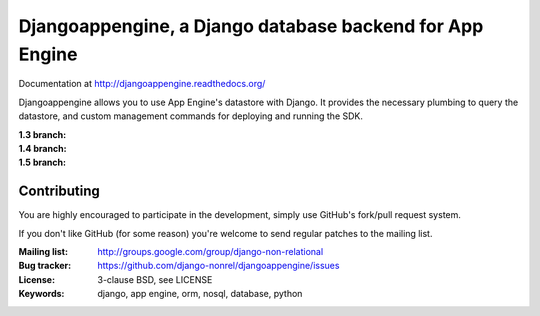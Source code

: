 Djangoappengine, a Django database backend for App Engine
=========================================================

Documentation at http://djangoappengine.readthedocs.org/

Djangoappengine allows you to use App Engine's datastore with
Django. It provides the necessary plumbing to query the datastore, and
custom management commands for deploying and running the SDK.

:1.3 branch:
    .. image:: https://secure.travis-ci.org/django-nonrel/djangoappengine.png?branch=appengine-1.3
        :target: https://travis-ci.org/django-nonrel/djangoappengine
:1.4 branch:
    .. image:: https://secure.travis-ci.org/django-nonrel/djangoappengine.png?branch=appengine-1.4
        :target: https://travis-ci.org/django-nonrel/djangoappengine
:1.5 branch:
    .. image:: https://secure.travis-ci.org/django-nonrel/djangoappengine.png?branch=appengine-1.5-beta
        :target: https://travis-ci.org/django-nonrel/djangoappengine

Contributing
------------
You are highly encouraged to participate in the development, simply use
GitHub's fork/pull request system.

If you don't like GitHub (for some reason) you're welcome
to send regular patches to the mailing list.

:Mailing list: http://groups.google.com/group/django-non-relational
:Bug tracker: https://github.com/django-nonrel/djangoappengine/issues
:License: 3-clause BSD, see LICENSE
:Keywords: django, app engine, orm, nosql, database, python
